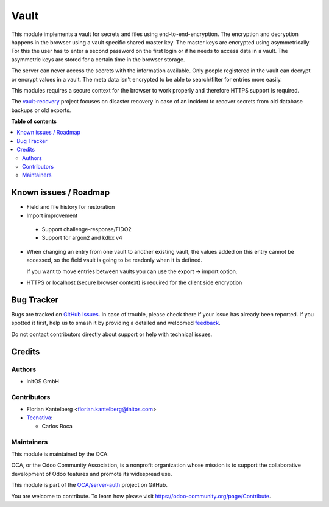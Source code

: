 =====
Vault
=====

.. 
   !!!!!!!!!!!!!!!!!!!!!!!!!!!!!!!!!!!!!!!!!!!!!!!!!!!!
   !! This file is generated by oca-gen-addon-readme !!
   !! changes will be overwritten.                   !!
   !!!!!!!!!!!!!!!!!!!!!!!!!!!!!!!!!!!!!!!!!!!!!!!!!!!!
   !! source digest: sha256:aa968a3832af19c1639d85c48fef5e8792ee6d8ebd57740ff335752062754f52
   !!!!!!!!!!!!!!!!!!!!!!!!!!!!!!!!!!!!!!!!!!!!!!!!!!!!

.. |badge1| image:: https://img.shields.io/badge/maturity-Beta-yellow.png
    :target: https://odoo-community.org/page/development-status
    :alt: Beta
.. |badge2| image:: https://img.shields.io/badge/licence-AGPL--3-blue.png
    :target: http://www.gnu.org/licenses/agpl-3.0-standalone.html
    :alt: License: AGPL-3
.. |badge3| image:: https://img.shields.io/badge/github-OCA%2Fserver--auth-lightgray.png?logo=github
    :target: https://github.com/OCA/server-auth/tree/16.0/vault
    :alt: OCA/server-auth
.. |badge4| image:: https://img.shields.io/badge/weblate-Translate%20me-F47D42.png
    :target: https://translation.odoo-community.org/projects/server-auth-16-0/server-auth-16-0-vault
    :alt: Translate me on Weblate
.. |badge5| image:: https://img.shields.io/badge/runboat-Try%20me-875A7B.png
    :target: https://runboat.odoo-community.org/builds?repo=OCA/server-auth&target_branch=16.0
    :alt: Try me on Runboat

|badge1| |badge2| |badge3| |badge4| |badge5|

This module implements a vault for secrets and files using end-to-end-encryption. The encryption and decryption happens in the browser using a vault specific shared master key. The master keys are encrypted using asymmetrically. For this the user has to enter a second password on the first login or if he needs to access data in a vault. The asymmetric keys are stored for a certain time in the browser storage.

The server can never access the secrets with the information available. Only people registered in the vault can decrypt or encrypt values in a vault. The meta data isn't encrypted to be able to search/filter for entries more easily.

This modules requires a secure context for the browser to work properly and therefore HTTPS support is required.

The `vault-recovery <https://github.com/fkantelberg/vault-recovery>`_ project focuses on disaster recovery in case of an incident to recover secrets from old database backups or old exports.

**Table of contents**

.. contents::
   :local:

Known issues / Roadmap
======================

* Field and file history for restoration

* Import improvement

 * Support challenge-response/FIDO2
 * Support for argon2 and kdbx v4

* When changing an entry from one vault to another existing vault, the values added on
  this entry cannot be accessed, so the field vault is going to be readonly when it
  is defined.

  If you want to move entries between vaults you can use the export -> import option.

* HTTPS or localhost (secure browser context) is required for the client side encryption

Bug Tracker
===========

Bugs are tracked on `GitHub Issues <https://github.com/OCA/server-auth/issues>`_.
In case of trouble, please check there if your issue has already been reported.
If you spotted it first, help us to smash it by providing a detailed and welcomed
`feedback <https://github.com/OCA/server-auth/issues/new?body=module:%20vault%0Aversion:%2016.0%0A%0A**Steps%20to%20reproduce**%0A-%20...%0A%0A**Current%20behavior**%0A%0A**Expected%20behavior**>`_.

Do not contact contributors directly about support or help with technical issues.

Credits
=======

Authors
~~~~~~~

* initOS GmbH

Contributors
~~~~~~~~~~~~

* Florian Kantelberg <florian.kantelberg@initos.com>
* `Tecnativa <https://www.tecnativa.com>`_:

  * Carlos Roca

Maintainers
~~~~~~~~~~~

This module is maintained by the OCA.

.. image:: https://odoo-community.org/logo.png
   :alt: Odoo Community Association
   :target: https://odoo-community.org

OCA, or the Odoo Community Association, is a nonprofit organization whose
mission is to support the collaborative development of Odoo features and
promote its widespread use.

This module is part of the `OCA/server-auth <https://github.com/OCA/server-auth/tree/16.0/vault>`_ project on GitHub.

You are welcome to contribute. To learn how please visit https://odoo-community.org/page/Contribute.
